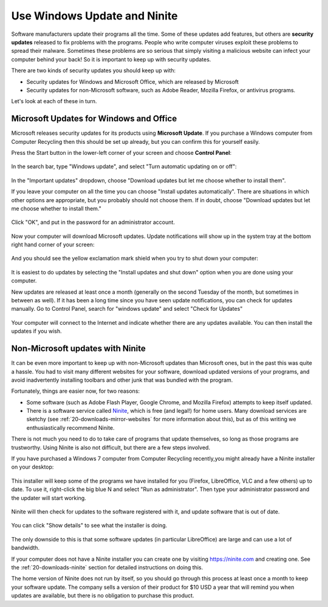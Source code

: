 .. globalindex::

Use Windows Update and Ninite
-----------------------------

Software manufacturers update their programs all the time. Some of these
updates add features, but others are **security updates** released to
fix problems with the programs. People who write computer viruses
exploit these problems to spread their malware. Sometimes these
problems are so serious that simply visiting a malicious website can
infect your computer behind your back! So it is important to keep up
with security updates.

There are two kinds of security updates you should keep up with:

-  Security updates for Windows and Microsoft Office, which are released
   by Microsoft
-  Security updates for non-Microsoft software, such as Adobe Reader,
   Mozilla Firefox, or antivirus programs. 

Let's look at each of these in turn.

Microsoft Updates for Windows and Office
~~~~~~~~~~~~~~~~~~~~~~~~~~~~~~~~~~~~~~~~

Microsoft releases security updates for its products using **Microsoft
Update**. If you purchase a Windows computer from Computer Recycling
then this should be set up already, but you can confirm this for
yourself easily.

Press the Start button in the lower-left corner of your screen and
choose **Control Panel**:

.. figure:: pix/05-updates/00-win/00-ctrlpanel.png
   :align: center
   :alt: Opening control panel

In the search bar, type "Windows update", and select "Turn automatic
updating on or off":

.. figure:: pix/05-updates/00-win/05-autoupdate-option.png
   :align: center
   :alt: Turn automatic updating on or off

In the "Important updates" dropdown, choose "Download updates but let me
choose whether to install them". 

If you leave your computer on all the
time you can choose "Install updates automatically". There are
situations in which other options are appropriate, but you probably
should not choose them. If in doubt, choose "Download updates but let me
choose whether to install them."

.. figure:: pix/05-updates/00-win/10-download-update-option.png
   :align: center
   :alt: Selecting download updates but let me choose whether to install them, and selecting recommended updates

Click "OK", and put in the password for an administrator account.

.. figure:: pix/05-updates/00-win/15-uac.png
   :align: center
   :alt: Enter admin credentials

Now your computer will download Microsoft updates. Update notifications
will show up in the system tray at the bottom right hand corner of your
screen:

.. figure:: pix/05-updates/00-win/20-updates-available.png
   :align: center
   :alt: System tray notification for Microsoft updates

And you should see the yellow exclamation mark shield when you try to
shut down your computer:

.. figure:: pix/05-updates/00-win/25-start-menu-updates.png
   :align: center
   :alt: Shut down and install updates icon

It is easiest to do updates by selecting the "Install updates and shut
down" option when you are done using your computer.

New updates are released at least once a month (generally on the second
Tuesday of the month, but sometimes in between as well). If it has been
a long time since you have seen update notifications, you can check for
updates manually. Go to Control Panel, search for "windows update" and
select "Check for Updates"

.. figure:: pix/05-updates/00-win/30-check-for-updates.png
   :align: center
   :alt: Check for updates option

Your computer will connect to the Internet and indicate whether there
are any updates available. You can then install the updates if you wish.

.. figure:: pix/05-updates/00-win/35-download-install-updates.png
   :align: center
   :alt: Updates are available


.. _10-updates-ninite:

Non-Microsoft updates with Ninite
~~~~~~~~~~~~~~~~~~~~~~~~~~~~~~~~~

It can be even more important to keep up with non-Microsoft updates than
Microsoft ones, but in the past this was quite a hassle. You had to
visit many different websites for your software, download updated
versions of your programs, and avoid inadvertently installing toolbars
and other junk that was bundled with the program.

Fortunately, things are easier now, for two reasons:

-  Some software (such as Adobe Flash Player, Google Chrome, and Mozilla
   Firefox) attempts to keep itself updated.

-  There is a software service called `Ninite <http://ninite.com>`_,
   which is free (and legal!) for home users. Many download services
   are sketchy (see :ref:`20-downloads-mirror-websites` for more
   information about this), but as of this writing we enthusiastically
   recommend Ninite.
   
There is not much you need to do to take care of programs that update
themselves, so long as those programs are trustworthy. Using Ninite is
also not difficult, but there are a few steps involved.

If you have purchased a Windows 7 computer from Computer Recycling
recently,you might already have a Ninite installer on your desktop:

.. figure:: pix/05-updates/05-ninite/00-ninite-desktop.png
   :align: center
   :alt: Ninite icon on desktop

This installer will keep some of the programs we have installed for you
(Firefox, LibreOffice, VLC and a few others) up to date. To use it,
right-click the big blue N and select "Run as administrator". Then type
your administrator password and the updater will start working.

.. figure:: pix/05-updates/05-ninite/05-ninite-run-as-admin.png
   :align: center
   :alt: Run Ninite as administrator

Ninite will then check for updates to the software registered with it,
and update software that is out of date.

.. figure:: pix/05-updates/05-ninite/10-run-ninite.png
   :align: center
   :alt: Ninite running without details

You can click "Show details" to see what the installer is doing.

.. figure:: pix/05-updates/05-ninite/15-ninite-detail.png
   :align: center
   :alt: Show Ninite details

The only downside to this is that some software updates (in particular
LibreOffice) are large and can use a lot of bandwidth.

If your computer does not have a Ninite installer you can create one by
visiting https://ninite.com and creating one. See the
:ref:`20-downloads-ninite` section for detailed instructions on doing this.

The home version of Ninite does not run by itself, so you should go
through this process at least once a month to keep your software update.
The company sells a version of their product for $10 USD a year that
will remind you when updates are available, but there is no obligation
to purchase this product.

